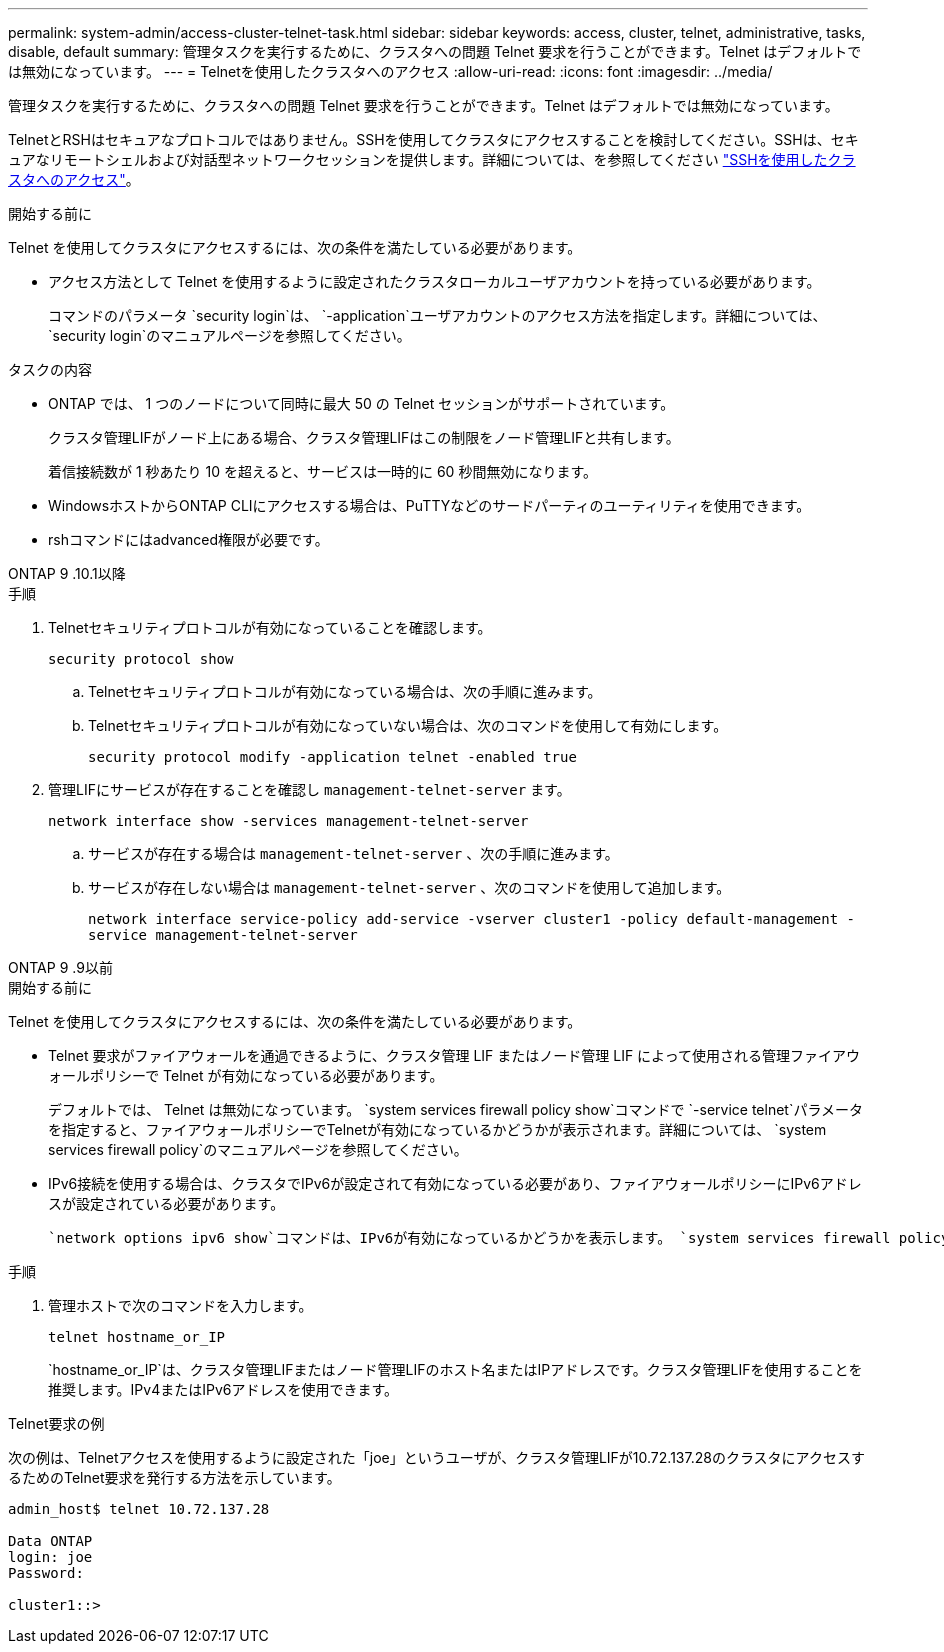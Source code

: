 ---
permalink: system-admin/access-cluster-telnet-task.html 
sidebar: sidebar 
keywords: access, cluster, telnet, administrative, tasks, disable, default 
summary: 管理タスクを実行するために、クラスタへの問題 Telnet 要求を行うことができます。Telnet はデフォルトでは無効になっています。 
---
= Telnetを使用したクラスタへのアクセス
:allow-uri-read: 
:icons: font
:imagesdir: ../media/


[role="lead"]
管理タスクを実行するために、クラスタへの問題 Telnet 要求を行うことができます。Telnet はデフォルトでは無効になっています。

TelnetとRSHはセキュアなプロトコルではありません。SSHを使用してクラスタにアクセスすることを検討してください。SSHは、セキュアなリモートシェルおよび対話型ネットワークセッションを提供します。詳細については、を参照してください link:./access-cluster-ssh-task.html["SSHを使用したクラスタへのアクセス"]。

.開始する前に
Telnet を使用してクラスタにアクセスするには、次の条件を満たしている必要があります。

* アクセス方法として Telnet を使用するように設定されたクラスタローカルユーザアカウントを持っている必要があります。
+
コマンドのパラメータ `security login`は、 `-application`ユーザアカウントのアクセス方法を指定します。詳細については、 `security login`のマニュアルページを参照してください。



.タスクの内容
* ONTAP では、 1 つのノードについて同時に最大 50 の Telnet セッションがサポートされています。
+
クラスタ管理LIFがノード上にある場合、クラスタ管理LIFはこの制限をノード管理LIFと共有します。

+
着信接続数が 1 秒あたり 10 を超えると、サービスは一時的に 60 秒間無効になります。

* WindowsホストからONTAP CLIにアクセスする場合は、PuTTYなどのサードパーティのユーティリティを使用できます。
* rshコマンドにはadvanced権限が必要です。


[role="tabbed-block"]
====
.ONTAP 9 .10.1以降
--
.手順
. Telnetセキュリティプロトコルが有効になっていることを確認します。
+
`security protocol show`

+
.. Telnetセキュリティプロトコルが有効になっている場合は、次の手順に進みます。
.. Telnetセキュリティプロトコルが有効になっていない場合は、次のコマンドを使用して有効にします。
+
`security protocol modify -application telnet -enabled true`



. 管理LIFにサービスが存在することを確認し `management-telnet-server` ます。
+
`network interface show -services management-telnet-server`

+
.. サービスが存在する場合は `management-telnet-server` 、次の手順に進みます。
.. サービスが存在しない場合は `management-telnet-server` 、次のコマンドを使用して追加します。
+
`network interface service-policy add-service -vserver cluster1 -policy default-management -service management-telnet-server`





--
.ONTAP 9 .9以前
--
.開始する前に
Telnet を使用してクラスタにアクセスするには、次の条件を満たしている必要があります。

* Telnet 要求がファイアウォールを通過できるように、クラスタ管理 LIF またはノード管理 LIF によって使用される管理ファイアウォールポリシーで Telnet が有効になっている必要があります。
+
デフォルトでは、 Telnet は無効になっています。 `system services firewall policy show`コマンドで `-service telnet`パラメータを指定すると、ファイアウォールポリシーでTelnetが有効になっているかどうかが表示されます。詳細については、 `system services firewall policy`のマニュアルページを参照してください。

* IPv6接続を使用する場合は、クラスタでIPv6が設定されて有効になっている必要があり、ファイアウォールポリシーにIPv6アドレスが設定されている必要があります。
+
 `network options ipv6 show`コマンドは、IPv6が有効になっているかどうかを表示します。 `system services firewall policy show`コマンドは、ファイアウォールポリシーを表示します。



.手順
. 管理ホストで次のコマンドを入力します。
+
`telnet hostname_or_IP`

+
`hostname_or_IP`は、クラスタ管理LIFまたはノード管理LIFのホスト名またはIPアドレスです。クラスタ管理LIFを使用することを推奨します。IPv4またはIPv6アドレスを使用できます。



--
====
.Telnet要求の例
次の例は、Telnetアクセスを使用するように設定された「joe」というユーザが、クラスタ管理LIFが10.72.137.28のクラスタにアクセスするためのTelnet要求を発行する方法を示しています。

[listing]
----

admin_host$ telnet 10.72.137.28

Data ONTAP
login: joe
Password:

cluster1::>

----